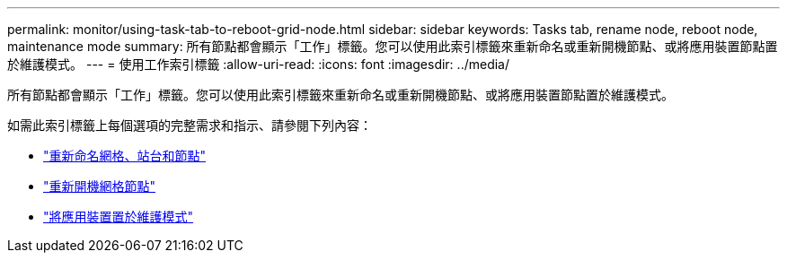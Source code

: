 ---
permalink: monitor/using-task-tab-to-reboot-grid-node.html 
sidebar: sidebar 
keywords: Tasks tab, rename node, reboot node, maintenance mode 
summary: 所有節點都會顯示「工作」標籤。您可以使用此索引標籤來重新命名或重新開機節點、或將應用裝置節點置於維護模式。 
---
= 使用工作索引標籤
:allow-uri-read: 
:icons: font
:imagesdir: ../media/


[role="lead"]
所有節點都會顯示「工作」標籤。您可以使用此索引標籤來重新命名或重新開機節點、或將應用裝置節點置於維護模式。

如需此索引標籤上每個選項的完整需求和指示、請參閱下列內容：

* link:../maintain/rename-grid-site-node-overview.html["重新命名網格、站台和節點"]
* link:../maintain/rebooting-grid-node-from-grid-manager.html["重新開機網格節點"]
* https://docs.netapp.com/us-en/storagegrid-appliances/commonhardware/placing-appliance-into-maintenance-mode.html["將應用裝置置於維護模式"^]

